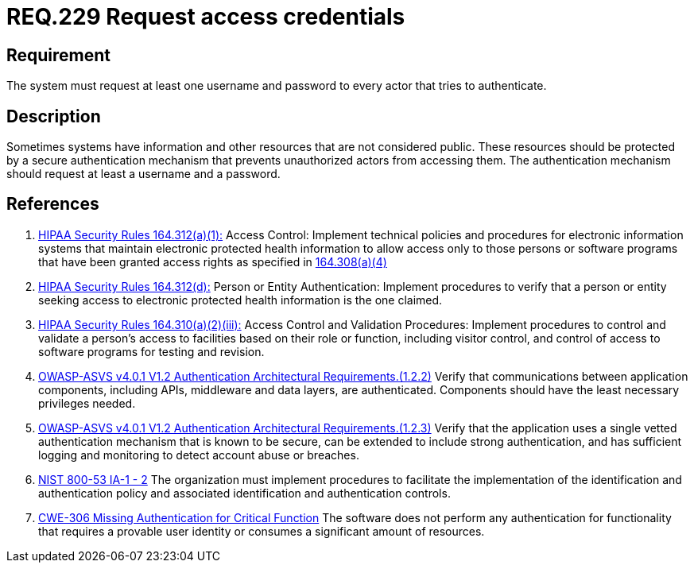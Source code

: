 :slug: rules/229/
:category: authentication
:description: This document contains the details of the security requirements related to the definition and management of access credentials in the organization. This requirement establishes the importance of requesting access credentials in order to validate the authentication process.
:keywords: Authentication, Credentials, HIPAA, ASVS, NIST, CWE
:rules: yes

= REQ.229 Request access credentials

== Requirement

The system must request at least one username and password
to every actor that tries to authenticate.

== Description

Sometimes systems have information and other resources that are not considered
public.
These resources should be protected by a secure authentication mechanism that
prevents unauthorized actors from accessing them.
The authentication mechanism should request at least a username and a password.

== References

. [[r1]] link:https://www.law.cornell.edu/cfr/text/45/164.312[HIPAA Security Rules 164.312(a)(1):]
Access Control: Implement technical policies and procedures
for electronic information systems
that maintain electronic protected health information
to allow access only to those persons or software programs
that have been granted access rights as specified in link:https://www.law.cornell.edu/cfr/text/45/164.308[164.308(a)(4)]

. [[r2]] link:https://www.law.cornell.edu/cfr/text/45/164.312[HIPAA Security Rules 164.312(d):]
Person or Entity Authentication:
Implement procedures to verify  that a person or entity
seeking access to electronic protected health information
is the one claimed.

. [[r3]] link:https://www.law.cornell.edu/cfr/text/45/164.310[HIPAA Security Rules 164.310(a)(2)(iii):]
Access Control and Validation Procedures: Implement procedures
to control and validate a person's access to facilities
based on their role or function, including visitor control,
and control of access to software programs for testing and revision.

. [[r4]] link:https://owasp.org/www-project-application-security-verification-standard/[OWASP-ASVS v4.0.1
V1.2 Authentication Architectural Requirements.(1.2.2)]
Verify that communications between application components,
including APIs, middleware and data layers, are authenticated.
Components should have the least necessary privileges needed.

. [[r5]] link:https://owasp.org/www-project-application-security-verification-standard/[OWASP-ASVS v4.0.1
V1.2 Authentication Architectural Requirements.(1.2.3)]
Verify that the application uses a single vetted authentication mechanism that
is known to be secure,
can be extended to include strong authentication,
and has sufficient logging and monitoring to detect account abuse or breaches.

. [[r6]] link:https://nvd.nist.gov/800-53/Rev4/control/IA-1[NIST 800-53 IA-1 - 2]
The organization must implement procedures
to facilitate the implementation of the identification
and authentication policy and associated identification
and authentication controls.

. [[r7]] link:https://cwe.mitre.org/data/definitions/306.html[CWE-306 Missing Authentication for Critical Function]
The software does not perform any authentication for functionality that
requires a provable user identity or consumes a significant amount of
resources.
